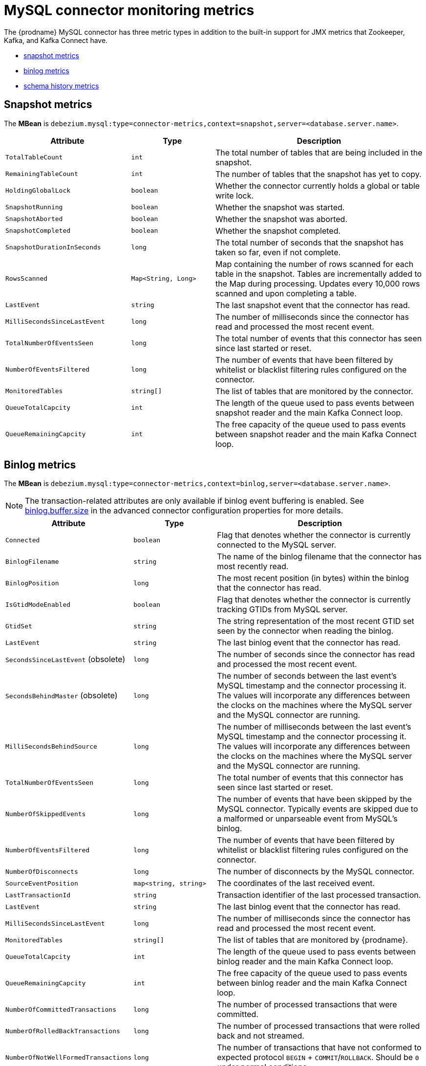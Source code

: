 // Metadata created by nebel
//

[id="mysql-connector-monitoring-metrics_{context}"]
= MySQL connector monitoring metrics

The {prodname} MySQL connector has three metric types in addition to the built-in support for JMX metrics that Zookeeper, Kafka, and Kafka Connect have.

* <<mysql-connector-snapshot-metrics, snapshot metrics>>
* <<mysql-connector-binlog-metrics, binlog metrics>>
* <<mysql-connector-schema-history-metrics, schema history metrics>>

== Snapshot metrics
[[mysql-connector-snapshot-metrics]]

The *MBean* is `debezium.mysql:type=connector-metrics,context=snapshot,server=<database.server.name>`.

[cols="3,2,5"]
|===
|Attribute |Type |Description

|`TotalTableCount`
|`int`
|The total number of tables that are being included in the snapshot.

|`RemainingTableCount`
|`int`
|The number of tables that the snapshot has yet to copy.

|`HoldingGlobalLock`
|`boolean`
|Whether the connector currently holds a global or table write lock.

|`SnapshotRunning`
|`boolean`
|Whether the snapshot was started.

|`SnapshotAborted`
|`boolean`
|Whether the snapshot was aborted.

|`SnapshotCompleted`
|`boolean`
|Whether the snapshot completed.

|`SnapshotDurationInSeconds`
|`long`
|The total number of seconds that the snapshot has taken so far, even if not complete.

|`RowsScanned`
|`Map<String, Long>`
|Map containing the number of rows scanned for each table in the snapshot. Tables are incrementally added to the Map during processing. Updates every 10,000 rows scanned and upon completing a table.

|`LastEvent`
|`string`
|The last snapshot event that the connector has read.

|`MilliSecondsSinceLastEvent`
|`long`
|The number of milliseconds since the connector has read and processed the most recent event.

|`TotalNumberOfEventsSeen`
|`long`
|The total number of events that this connector has seen since last started or reset.

|`NumberOfEventsFiltered`
|`long`
|The number of events that have been filtered by whitelist or blacklist filtering rules configured on the connector.

|`MonitoredTables`
|`string[]`
|The list of tables that are monitored by the connector.

|`QueueTotalCapcity`
|`int`
|The length of the queue used to pass events between snapshot reader and the main Kafka Connect loop.

|`QueueRemainingCapcity`
|`int`
|The free capacity of the queue used to pass events between snapshot reader and the main Kafka Connect loop.

|===


== Binlog metrics
[[mysql-connector-binlog-metrics]]

The *MBean* is `debezium.mysql:type=connector-metrics,context=binlog,server=<database.server.name>`.

NOTE: The transaction-related attributes are only available if binlog event buffering is enabled. See xref:connectors/mysql.adoc#mysql-connector-configuration-properties_{context}[binlog.buffer.size] in the advanced connector configuration properties for more details.

[cols="3,2,5"]
|===
|Attribute |Type |Description

|`Connected`
|`boolean`
|Flag that denotes whether the connector is currently connected to the MySQL server.

|`BinlogFilename`
|`string`
|The name of the binlog filename that the connector has most recently read.

|`BinlogPosition`
|`long`
|The most recent position (in bytes) within the binlog that the connector has read.

|`IsGtidModeEnabled`
|`boolean`
|Flag that denotes whether the connector is currently tracking GTIDs from MySQL server.

|`GtidSet`
|`string`
|The string representation of the most recent GTID set seen by the connector when reading the binlog.

|`LastEvent`
|`string`
|The last binlog event that the connector has read.

ifndef::cdc-product[]
|`SecondsSinceLastEvent` (obsolete)
|`long`
|The number of seconds since the connector has read and processed the most recent event.

|`SecondsBehindMaster` (obsolete)
|`long`
|The number of seconds between the last event's MySQL timestamp and the connector processing it. The values will incorporate any differences between the clocks on the machines where the MySQL server and the MySQL connector are running.
endif::cdc-product[]

|`MilliSecondsBehindSource`
|`long`
|The number of milliseconds between the last event's MySQL timestamp and the connector processing it. The values will incorporate any differences between the clocks on the machines where the MySQL server and the MySQL connector are running.

|`TotalNumberOfEventsSeen`
|`long`
|The total number of events that this connector has seen since last started or reset.

|`NumberOfSkippedEvents`
|`long`
|The number of events that have been skipped by the MySQL connector.  Typically events are skipped due to a malformed or unparseable event from MySQL's binlog.

|`NumberOfEventsFiltered`
|`long`
|The number of events that have been filtered by whitelist or blacklist filtering rules configured on the connector.

|`NumberOfDisconnects`
|`long`
|The number of disconnects by the MySQL connector.

|`SourceEventPosition`
|`map<string, string>`
|The coordinates of the last received event.

|`LastTransactionId`
|`string`
|Transaction identifier of the last processed transaction.

|`LastEvent`
|`string`
|The last binlog event that the connector has read.

|`MilliSecondsSinceLastEvent`
|`long`
|The number of milliseconds since the connector has read and processed the most recent event.

|`MonitoredTables`
|`string[]`
|The list of tables that are monitored by {prodname}.

|`QueueTotalCapcity`
|`int`
|The length of the queue used to pass events between binlog reader and the main Kafka Connect loop.

|`QueueRemainingCapcity`
|`int`
|The free capacity of the queue used to pass events between binlog reader and the main Kafka Connect loop.

|`NumberOfCommittedTransactions`
|`long`
|The number of processed transactions that were committed.

|`NumberOfRolledBackTransactions`
|`long`
|The number of processed transactions that were rolled back and not streamed.

|`NumberOfNotWellFormedTransactions`
|`long`
|The number of transactions that have not conformed to expected protocol `BEGIN` + `COMMIT`/`ROLLBACK`. Should be `0` under normal conditions.

|`NumberOfLargeTransactions`
|`long`
|The number of transactions that have not fitted into the look-ahead buffer. Should be significantly smaller than `NumberOfCommittedTransactions` and `NumberOfRolledBackTransactions` for optimal performance.

|===

== Schema history metrics
[[mysql-connector-schema-history-metrics]]

The *MBean* is `debezium.mysql:type=connector-metrics,context=schema-history,server=<database.server.name>`.

[cols="3,2,5"]
|===
|Attribute |Type |Description

|`Status`
|`string`
|One of `STOPPED`, `RECOVERING` (recovering history from the storage), `RUNNING` describing state of the database history.

|`RecoveryStartTime`
|`long`
|The time in epoch seconds at what recovery has started.

|`ChangesRecovered`
|`long`
|The number of changes that were read during recovery phase.

|`ChangesApplied`
|`long`
|The total number of schema changes applie during recovery and runtime.

|`MilliSecondsSinceLastRecoveredChange`
|`long`
|The number of milliseconds that elapsed since the last change was recovered from the history store.

|`MilliSecondsSinceLastAppliedChange`
|`long`
|The number of milliseconds that elapsed since the last change was applied.

|`LastRecoveredChange`
|`string`
|The string representation of the last change recovered from the history store.

|`LastAppliedChange`
|`string`
|The string representation of the last applied change.

|===
